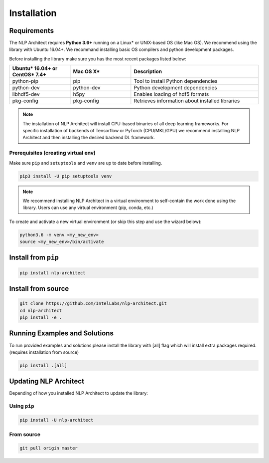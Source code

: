 .. ---------------------------------------------------------------------------
.. Copyright 2017-2018 Intel Corporation
..
.. Licensed under the Apache License, Version 2.0 (the "License");
.. you may not use this file except in compliance with the License.
.. You may obtain a copy of the License at
..
..      http://www.apache.org/licenses/LICENSE-2.0
..
.. Unless required by applicable law or agreed to in writing, software
.. distributed under the License is distributed on an "AS IS" BASIS,
.. WITHOUT WARRANTIES OR CONDITIONS OF ANY KIND, either express or implied.
.. See the License for the specific language governing permissions and
.. limitations under the License.
.. ---------------------------------------------------------------------------

Installation
############

Requirements
============

The NLP Architect requires **Python 3.6+** running on a
Linux* or UNIX-based OS (like Mac OS). We recommend using the library with Ubuntu 16.04+.
We recommand installing basic OS compilers and python development packages.

Before installing the library make sure you has the most recent packages listed below:

.. csv-table::
   :header: "Ubuntu* 16.04+ or CentOS* 7.4+", "Mac OS X*", "Description"
   :widths: 20, 20, 42
   :escape: ~

   python-pip, pip, Tool to install Python dependencies
   python-dev, python-dev, Python development dependencies
   libhdf5-dev, h5py, Enables loading of hdf5 formats
   pkg-config, pkg-config, Retrieves information about installed libraries

.. note::

    The installation of NLP Architect will install CPU-based binaries of all deep learning frameworks.
    For specific installation of backends of Tensorflow or PyTorch (CPU/MKL/GPU) we recommend installing NLP Architect and then installing the desired backend DL framework.


Prerequisites (creating virtual env)
------------------------------------

Make sure ``pip`` and ``setuptools`` and ``venv`` are up to date before installing.

.. code:: bash

    pip3 install -U pip setuptools venv

.. note::

    We recommend installing NLP Architect in a virtual environment to self-contain
    the work done using the library.
    Users can use any virtual environment (pip, conda, etc.) 

To create and activate a new virtual environment (or skip this step and use the wizard below):

.. code:: bash

    python3.6 -m venv <my_new_env>
    source <my_new_env>/bin/activate

Install from ``pip``
====================

.. code:: bash

    pip install nlp-architect

Install from source
===================

.. code:: bash

    git clone https://github.com/IntelLabs/nlp-architect.git
    cd nlp-architect
    pip install -e .


Running Examples and Solutions
==============================

To run provided examples and solutions please install the library with [all] flag which will install extra packages required. (requires installation from source)

.. code:: bash

    pip install .[all]


Updating NLP Architect
======================

Depending of how you installed NLP Architect to update the library:

Using ``pip``
-----------

.. code:: bash

    pip install -U nlp-architect

From source
-----------

.. code:: bash

    git pull origin master
